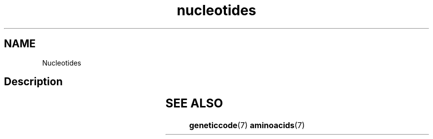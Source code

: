 .TH nucleotides 7 2013-05-16 "Amino Acids"
.\"
.SH NAME
Nucleotides
.\"

.SH Description


.TS
l l l.
Symbol	Meaning	Complement
_
A	Adenine	T
C	Cytosine	G
G	Guanine	C
T	Thymine	A
_
U	Uracil	A
B	G or T or C	V
D	G or T or A	H
H	A or C or T	D
K	G or T	M
M	A or C	K
N	G or A or T or C	N
R	Purine (A or G)	Y
S	G or C	S
V	G or C or A	B
W	A or T	W
Y	Pyrimidine (C or T)	R
.TE
.\"


.SH SEE ALSO
.BR geneticcode (7)
.BR aminoacids (7)



